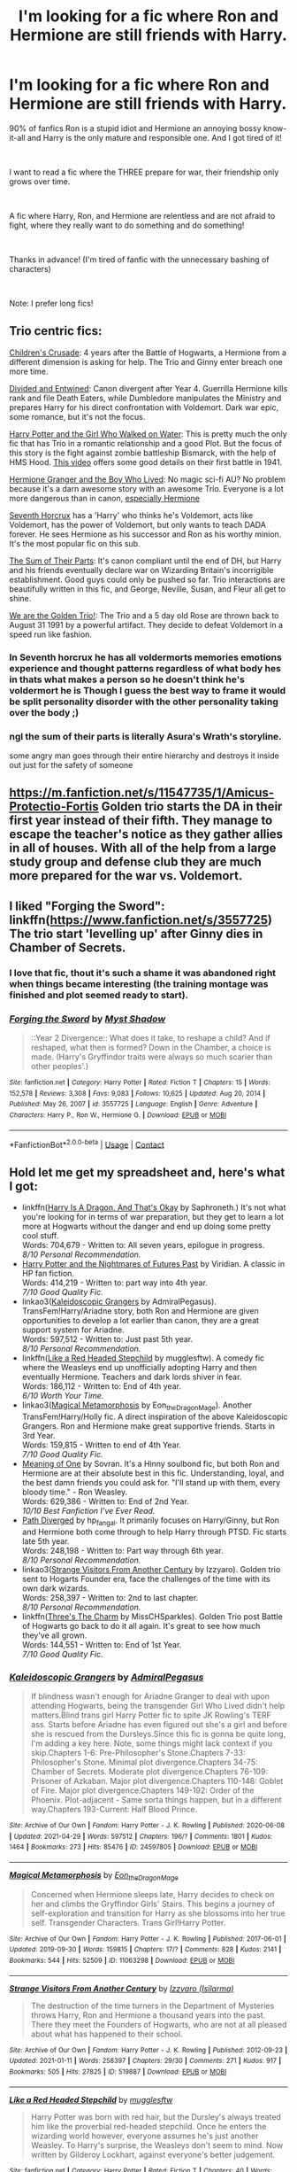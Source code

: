 #+TITLE: I'm looking for a fic where Ron and Hermione are still friends with Harry.

* I'm looking for a fic where Ron and Hermione are still friends with Harry.
:PROPERTIES:
:Author: LordCharlus
:Score: 25
:DateUnix: 1619665496.0
:DateShort: 2021-Apr-29
:FlairText: Request
:END:
90% of fanfics Ron is a stupid idiot and Hermione an annoying bossy know-it-all and Harry is the only mature and responsible one. And I got tired of it!

​

I want to read a fic where the THREE prepare for war, their friendship only grows over time.

​

A fic where Harry, Ron, and Hermione are relentless and are not afraid to fight, where they really want to do something and do something!

​

Thanks in advance! (I'm tired of fanfic with the unnecessary bashing of characters)

​

Note: I prefer long fics!


** Trio centric fics:

[[https://www.fanfiction.net/s/6989327/1/Children-s-Crusade][Children's Crusade]]: 4 years after the Battle of Hogwarts, a Hermione from a different dimension is asking for help. The Trio and Ginny enter breach one more time.

[[https://www.fanfiction.net/s/11910994/1/Divided-and-Entwined][Divided and Entwined]]: Canon divergent after Year 4. Guerrilla Hermione kills rank and file Death Eaters, while Dumbledore manipulates the Ministry and prepares Harry for his direct confrontation with Voldemort. Dark war epic, some romance, but it's not the focus.

[[https://www.fanfiction.net/s/12076771/1/Harry-Potter-and-the-Girl-Who-Walked-on-Water][Harry Potter and the Girl Who Walked on Water]]: This is pretty much the only fic that has Trio in a romantic relationship and a good Plot. But the focus of this story is the fight against zombie battleship Bismarck, with the help of HMS Hood. [[https://youtu.be/4_jDaUSSPhc][This video]] offers some good details on their first battle in 1941.

[[https://www.tthfanfic.org/Story-30822][Hermione Granger and the Boy Who Lived]]: No magic sci-fi AU? No problem because it's a darn awesome story with an awesome Trio. Everyone is a lot more dangerous than in canon, [[https://www.reddit.com/r/HPfanfiction/comments/lflrst/lf_ruthlessly_efficient_hermione/gmn8ph0/][especially Hermione]]

[[https://www.fanfiction.net/s/10677106/1/Seventh-Horcrux][Seventh Horcrux]] has a 'Harry' who thinks he's Voldemort, acts like Voldemort, has the power of Voldemort, but only wants to teach DADA forever. He sees Hermione as his successor and Ron as his worthy minion. It's the most popular fic on this sub.

[[https://www.fanfiction.net/s/11858167/1/The-Sum-of-Their-Parts][The Sum of Their Parts]]: It's canon compliant until the end of DH, but Harry and his friends eventually declare war on Wizarding Britain's incorrigible establishment. Good guys could only be pushed so far. Trio interactions are beautifully written in this fic, and George, Neville, Susan, and Fleur all get to shine.

[[https://www.fanfiction.net/s/7405516/1/We-are-the-Golden-Trio][We are the Golden Trio!]]: The Trio and a 5 day old Rose are thrown back to August 31 1991 by a powerful artifact. They decide to defeat Voldemort in a speed run like fashion.
:PROPERTIES:
:Author: InquisitorCOC
:Score: 12
:DateUnix: 1619668378.0
:DateShort: 2021-Apr-29
:END:

*** In Seventh horcrux he has all voldermorts memories emotions experience and thought patterns regardless of what body hes in thats what makes a person so he doesn't think he's voldermort he is Though I guess the best way to frame it would be split personality disorder with the other personality taking over the body ;)
:PROPERTIES:
:Author: Comprehensive-Log890
:Score: 1
:DateUnix: 1619744484.0
:DateShort: 2021-Apr-30
:END:


*** ngl the sum of their parts is literally Asura's Wrath's storyline.

some angry man goes through their entire hierarchy and destroys it inside out just for the safety of someone
:PROPERTIES:
:Author: The_Legend_Of_All
:Score: 1
:DateUnix: 1620491100.0
:DateShort: 2021-May-08
:END:


** [[https://m.fanfiction.net/s/11547735/1/Amicus-Protectio-Fortis]] Golden trio starts the DA in their first year instead of their fifth. They manage to escape the teacher's notice as they gather allies in all of houses. With all of the help from a large study group and defense club they are much more prepared for the war vs. Voldemort.
:PROPERTIES:
:Author: Scy2007yay
:Score: 3
:DateUnix: 1619721310.0
:DateShort: 2021-Apr-29
:END:


** I liked "Forging the Sword": linkffn([[https://www.fanfiction.net/s/3557725]]) The trio start 'levelling up' after Ginny dies in Chamber of Secrets.
:PROPERTIES:
:Author: davidwelch158
:Score: 5
:DateUnix: 1619680963.0
:DateShort: 2021-Apr-29
:END:

*** I love that fic, thout it's such a shame it was abandoned right when things became interesting (the training montage was finished and plot seemed ready to start).
:PROPERTIES:
:Author: PlusMortgage
:Score: 3
:DateUnix: 1619693451.0
:DateShort: 2021-Apr-29
:END:


*** [[https://www.fanfiction.net/s/3557725/1/][*/Forging the Sword/*]] by [[https://www.fanfiction.net/u/318654/Myst-Shadow][/Myst Shadow/]]

#+begin_quote
  ::Year 2 Divergence:: What does it take, to reshape a child? And if reshaped, what then is formed? Down in the Chamber, a choice is made. (Harry's Gryffindor traits were always so much scarier than other peoples'.)
#+end_quote

^{/Site/:} ^{fanfiction.net} ^{*|*} ^{/Category/:} ^{Harry} ^{Potter} ^{*|*} ^{/Rated/:} ^{Fiction} ^{T} ^{*|*} ^{/Chapters/:} ^{15} ^{*|*} ^{/Words/:} ^{152,578} ^{*|*} ^{/Reviews/:} ^{3,308} ^{*|*} ^{/Favs/:} ^{9,083} ^{*|*} ^{/Follows/:} ^{10,625} ^{*|*} ^{/Updated/:} ^{Aug} ^{20,} ^{2014} ^{*|*} ^{/Published/:} ^{May} ^{26,} ^{2007} ^{*|*} ^{/id/:} ^{3557725} ^{*|*} ^{/Language/:} ^{English} ^{*|*} ^{/Genre/:} ^{Adventure} ^{*|*} ^{/Characters/:} ^{Harry} ^{P.,} ^{Ron} ^{W.,} ^{Hermione} ^{G.} ^{*|*} ^{/Download/:} ^{[[http://www.ff2ebook.com/old/ffn-bot/index.php?id=3557725&source=ff&filetype=epub][EPUB]]} ^{or} ^{[[http://www.ff2ebook.com/old/ffn-bot/index.php?id=3557725&source=ff&filetype=mobi][MOBI]]}

--------------

*FanfictionBot*^{2.0.0-beta} | [[https://github.com/FanfictionBot/reddit-ffn-bot/wiki/Usage][Usage]] | [[https://www.reddit.com/message/compose?to=tusing][Contact]]
:PROPERTIES:
:Author: FanfictionBot
:Score: 2
:DateUnix: 1619681011.0
:DateShort: 2021-Apr-29
:END:


** Hold let me get my spreadsheet and, here's what I got:

- linkffn([[https://forums.spacebattles.com/threads/harry-is-a-dragon-and-thats-okay-hp-au-crack.731548/][Harry Is A Dragon, And That's Okay]] by Saphroneth.) It's not what you're looking for in terms of war preparation, but they get to learn a lot more at Hogwarts without the danger and end up doing some pretty cool stuff.\\
  Words: 704,679 - Written to: All seven years, epilogue in progress.\\
  /8/10 Personal Recommendation./
- [[https://github.com/IntermittentlyRupert/hpnofp-ebook/releases/tag/2.2.1][Harry Potter and the Nightmares of Futures Past]] by Viridian. A classic in HP fan fiction.\\
  Words: 414,219 - Written to: part way into 4th year.\\
  /7/10 Good Quality Fic./
- linkao3([[https://archiveofourown.org/works/24597805][Kaleidoscopic Grangers]] by AdmiralPegasus). TransFem!Harry/Ariadne story, both Ron and Hermione are given opportunities to develop a lot earlier than canon, they are a great support system for Ariadne.\\
  Words: 597,512 - Written to: Just past 5th year.\\
  /8/10 Personal Recommendation./
- linkffn([[https://www.fanfiction.net/s/12382425/1/Like-a-Red-Headed-Stepchild][Like a Red Headed Stepchild]] by mugglesftw). A comedy fic where the Weasleys end up unofficially adopting Harry and then eventually Hermione. Teachers and dark lords shiver in fear.\\
  Words: 186,112 - Written to: End of 4th year.\\
  /6/10 Worth Your Time./
- linkao3([[https://archiveofourown.org/works/11063298][Magical Metamorphosis]] by Eon_the_Dragon_Mage). Another TransFem!Harry/Holly fic. A direct inspiration of the above Kaleidoscopic Grangers. Ron and Hermione make great supportive friends. Starts in 3rd Year.\\
  Words: 159,815 - Written to end of 4th Year.\\
  /7/10 Good Quality Fic./
- [[https://www.siye.co.uk/series.php?seriesid=54][Meaning of One]] by Sovran. It's a Hinny soulbond fic, but both Ron and Hermione are at their absolute best in this fic. Understanding, loyal, and the best damn friends you could ask for. "I'll stand up with them, every bloody time." - Ron Weasley.\\
  Words: 629,386 - Written to: End of 2nd Year.\\
  /10/10 Best Fanfiction I've Ever Read./
- [[https://www.siye.co.uk/viewuser.php?uid=214553][Path Diverged]] by hp_fangal. It primarily focuses on Harry/Ginny, but Ron and Hermione both come through to help Harry through PTSD. Fic starts late 5th year.\\
  Words: 248,198 - Written to: Part way through 6th year.\\
  /8/10 Personal Recommendation./
- linkao3([[https://archiveofourown.org/works/519887][Strange Visitors From Another Century]] by Izzyaro). Golden trio sent to Hogarts Founder era, face the challenges of the time with its own dark wizards.\\
  Words: 258,397 - Written to: 2nd to last chapter.\\
  /8/10 Personal Recommendation./
- linkffn([[https://www.fanfiction.net/s/8326928/1/Three-s-The-Charm][Three's The Charm]] by MissCHSparkles). Golden Trio post Battle of Hogwarts go back to do it all again. It's great to see how much they've all grown.\\
  Words: 144,551 - Written to: End of 1st Year.\\
  /7/10 Good Quality Fic./
:PROPERTIES:
:Author: FavChanger
:Score: 3
:DateUnix: 1619691443.0
:DateShort: 2021-Apr-29
:END:

*** [[https://archiveofourown.org/works/24597805][*/Kaleidoscopic Grangers/*]] by [[https://www.archiveofourown.org/users/AdmiralPegasus/pseuds/AdmiralPegasus][/AdmiralPegasus/]]

#+begin_quote
  If blindness wasn't enough for Ariadne Granger to deal with upon attending Hogwarts, being the transgender Girl Who Lived didn't help matters.Blind trans girl Harry Potter fic to spite JK Rowling's TERF ass. Starts before Ariadne has even figured out she's a girl and before she is rescued from the Dursleys.Since this fic is gonna be quite long, I'm adding a key here. Note, some things might lack context if you skip.Chapters 1-6: Pre-Philosopher's Stone.Chapters 7-33: Philosopher's Stone. Minimal plot divergence.Chapters 34-75: Chamber of Secrets. Moderate plot divergence.Chapters 76-109: Prisoner of Azkaban. Major plot divergence.Chapters 110-148: Goblet of Fire. Major plot divergence.Chapters 149-192: Order of the Phoenix. Plot-adjacent - Same sorta things happen, but in a different way.Chapters 193-Current: Half Blood Prince.
#+end_quote

^{/Site/:} ^{Archive} ^{of} ^{Our} ^{Own} ^{*|*} ^{/Fandom/:} ^{Harry} ^{Potter} ^{-} ^{J.} ^{K.} ^{Rowling} ^{*|*} ^{/Published/:} ^{2020-06-08} ^{*|*} ^{/Updated/:} ^{2021-04-29} ^{*|*} ^{/Words/:} ^{597512} ^{*|*} ^{/Chapters/:} ^{196/?} ^{*|*} ^{/Comments/:} ^{1801} ^{*|*} ^{/Kudos/:} ^{1464} ^{*|*} ^{/Bookmarks/:} ^{273} ^{*|*} ^{/Hits/:} ^{85476} ^{*|*} ^{/ID/:} ^{24597805} ^{*|*} ^{/Download/:} ^{[[https://archiveofourown.org/downloads/24597805/Kaleidoscopic%20Grangers.epub?updated_at=1619673326][EPUB]]} ^{or} ^{[[https://archiveofourown.org/downloads/24597805/Kaleidoscopic%20Grangers.mobi?updated_at=1619673326][MOBI]]}

--------------

[[https://archiveofourown.org/works/11063298][*/Magical Metamorphosis/*]] by [[https://www.archiveofourown.org/users/Eon_the_Dragon_Mage/pseuds/Eon_the_Dragon_Mage][/Eon_the_Dragon_Mage/]]

#+begin_quote
  Concerned when Hermione sleeps late, Harry decides to check on her and climbs the Gryffindor Girls' Stairs. This begins a journey of self-exploration and transition for Harry as she blossoms into her true self. Transgender Characters. Trans Girl!Harry Potter.
#+end_quote

^{/Site/:} ^{Archive} ^{of} ^{Our} ^{Own} ^{*|*} ^{/Fandom/:} ^{Harry} ^{Potter} ^{-} ^{J.} ^{K.} ^{Rowling} ^{*|*} ^{/Published/:} ^{2017-06-01} ^{*|*} ^{/Updated/:} ^{2019-09-30} ^{*|*} ^{/Words/:} ^{159815} ^{*|*} ^{/Chapters/:} ^{17/?} ^{*|*} ^{/Comments/:} ^{828} ^{*|*} ^{/Kudos/:} ^{2141} ^{*|*} ^{/Bookmarks/:} ^{544} ^{*|*} ^{/Hits/:} ^{52509} ^{*|*} ^{/ID/:} ^{11063298} ^{*|*} ^{/Download/:} ^{[[https://archiveofourown.org/downloads/11063298/Magical%20Metamorphosis.epub?updated_at=1614638802][EPUB]]} ^{or} ^{[[https://archiveofourown.org/downloads/11063298/Magical%20Metamorphosis.mobi?updated_at=1614638802][MOBI]]}

--------------

[[https://archiveofourown.org/works/519887][*/Strange Visitors From Another Century/*]] by [[https://www.archiveofourown.org/users/Isilarma/pseuds/Izzyaro][/Izzyaro (Isilarma)/]]

#+begin_quote
  The destruction of the time turners in the Department of Mysteries throws Harry, Ron and Hermione a thousand years into the past. There they meet the Founders of Hogwarts, who are not at all pleased about what has happened to their school.
#+end_quote

^{/Site/:} ^{Archive} ^{of} ^{Our} ^{Own} ^{*|*} ^{/Fandom/:} ^{Harry} ^{Potter} ^{-} ^{J.} ^{K.} ^{Rowling} ^{*|*} ^{/Published/:} ^{2012-09-23} ^{*|*} ^{/Updated/:} ^{2021-01-11} ^{*|*} ^{/Words/:} ^{258397} ^{*|*} ^{/Chapters/:} ^{29/30} ^{*|*} ^{/Comments/:} ^{271} ^{*|*} ^{/Kudos/:} ^{917} ^{*|*} ^{/Bookmarks/:} ^{505} ^{*|*} ^{/Hits/:} ^{27825} ^{*|*} ^{/ID/:} ^{519887} ^{*|*} ^{/Download/:} ^{[[https://archiveofourown.org/downloads/519887/Strange%20Visitors%20From.epub?updated_at=1616584156][EPUB]]} ^{or} ^{[[https://archiveofourown.org/downloads/519887/Strange%20Visitors%20From.mobi?updated_at=1616584156][MOBI]]}

--------------

[[https://www.fanfiction.net/s/12382425/1/][*/Like a Red Headed Stepchild/*]] by [[https://www.fanfiction.net/u/4497458/mugglesftw][/mugglesftw/]]

#+begin_quote
  Harry Potter was born with red hair, but the Dursley's always treated him like the proverbial red-headed stepchild. Once he enters the wizarding world however, everyone assumes he's just another Weasley. To Harry's surprise, the Weasleys don't seem to mind. Now written by Gilderoy Lockhart, against everyone's better judgement.
#+end_quote

^{/Site/:} ^{fanfiction.net} ^{*|*} ^{/Category/:} ^{Harry} ^{Potter} ^{*|*} ^{/Rated/:} ^{Fiction} ^{T} ^{*|*} ^{/Chapters/:} ^{40} ^{*|*} ^{/Words/:} ^{186,112} ^{*|*} ^{/Reviews/:} ^{2,018} ^{*|*} ^{/Favs/:} ^{3,346} ^{*|*} ^{/Follows/:} ^{3,000} ^{*|*} ^{/Updated/:} ^{Apr} ^{8,} ^{2018} ^{*|*} ^{/Published/:} ^{Feb} ^{26,} ^{2017} ^{*|*} ^{/id/:} ^{12382425} ^{*|*} ^{/Language/:} ^{English} ^{*|*} ^{/Genre/:} ^{Family/Humor} ^{*|*} ^{/Characters/:} ^{Harry} ^{P.,} ^{Ron} ^{W.,} ^{Percy} ^{W.,} ^{Fred} ^{W.} ^{*|*} ^{/Download/:} ^{[[http://www.ff2ebook.com/old/ffn-bot/index.php?id=12382425&source=ff&filetype=epub][EPUB]]} ^{or} ^{[[http://www.ff2ebook.com/old/ffn-bot/index.php?id=12382425&source=ff&filetype=mobi][MOBI]]}

--------------

[[https://www.fanfiction.net/s/8326928/1/][*/Three's The Charm/*]] by [[https://www.fanfiction.net/u/2016918/MissCHSparkles][/MissCHSparkles/]]

#+begin_quote
  Time Travel. It's the end of the Battle of Hogwarts but the price has been high. The Golden Trio dearly wished that they could have done more to save lives and fate decides to grant their wish. Follow them as they redo their years at Hogwarts, starting from First year and work to make a difference in the wizarding world. All while trying to keep their true selves a secret.
#+end_quote

^{/Site/:} ^{fanfiction.net} ^{*|*} ^{/Category/:} ^{Harry} ^{Potter} ^{*|*} ^{/Rated/:} ^{Fiction} ^{T} ^{*|*} ^{/Chapters/:} ^{35} ^{*|*} ^{/Words/:} ^{144,551} ^{*|*} ^{/Reviews/:} ^{3,483} ^{*|*} ^{/Favs/:} ^{6,739} ^{*|*} ^{/Follows/:} ^{8,406} ^{*|*} ^{/Updated/:} ^{Jun} ^{7,} ^{2018} ^{*|*} ^{/Published/:} ^{Jul} ^{16,} ^{2012} ^{*|*} ^{/id/:} ^{8326928} ^{*|*} ^{/Language/:} ^{English} ^{*|*} ^{/Genre/:} ^{Adventure/Hurt/Comfort} ^{*|*} ^{/Characters/:} ^{Harry} ^{P.,} ^{Ron} ^{W.,} ^{Hermione} ^{G.} ^{*|*} ^{/Download/:} ^{[[http://www.ff2ebook.com/old/ffn-bot/index.php?id=8326928&source=ff&filetype=epub][EPUB]]} ^{or} ^{[[http://www.ff2ebook.com/old/ffn-bot/index.php?id=8326928&source=ff&filetype=mobi][MOBI]]}

--------------

*FanfictionBot*^{2.0.0-beta} | [[https://github.com/FanfictionBot/reddit-ffn-bot/wiki/Usage][Usage]] | [[https://www.reddit.com/message/compose?to=tusing][Contact]]
:PROPERTIES:
:Author: FanfictionBot
:Score: 1
:DateUnix: 1619691505.0
:DateShort: 2021-Apr-29
:END:


** I hope you realize this isn't 90 percent of fics and if it is for you its most likely you searching them out unless your reading first year fics if you are well you basically fucked yourself because you wanted to read first year and every first year fic is almost always like this :((((
:PROPERTIES:
:Author: Comprehensive-Log890
:Score: 1
:DateUnix: 1619744321.0
:DateShort: 2021-Apr-30
:END:


** You read too many Harmony stories, he is usually not an idiot in Hinny (and thus also often Romione) ones.
:PROPERTIES:
:Author: ceplma
:Score: 0
:DateUnix: 1619686971.0
:DateShort: 2021-Apr-29
:END:

*** Wrong. He read too many "Harry the hero" stories, where Ron AND Hermione - as the OP mentioned - are bashed. Usually, those are Indy!Harry or "Harry with better friends" stories, often overlapping with "Lord Harry Pureblood culture fuck yeah!" stories.

In the Harmony stories you mean, Hermione usually is the perfect obedient girlfriend who would rather get kidnapped so Harry can save her than dare to contradict him.
:PROPERTIES:
:Author: Starfox5
:Score: 10
:DateUnix: 1619691052.0
:DateShort: 2021-Apr-29
:END:
